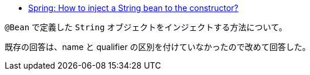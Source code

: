 * https://stackoverflow.com/a/66081422/4506703[Spring: How to inject a String bean to the constructor?]

`@Bean` で定義した `String` オブジェクトをインジェクトする方法について。

既存の回答は、name と qualifier の区別を付けていなかったので改めて回答した。
